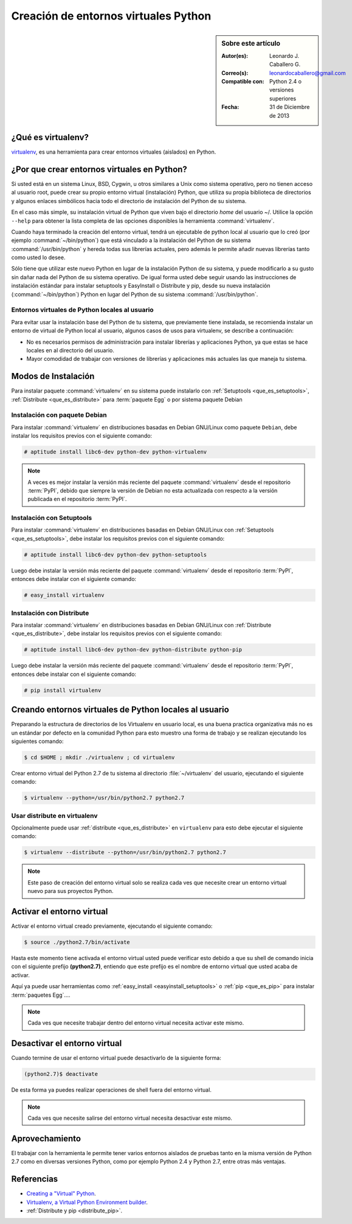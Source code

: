 .. -*- coding: utf-8 -*-

.. _creacion_entornos_virtuales:

=====================================
Creación de entornos virtuales Python
=====================================

.. sidebar:: Sobre este artículo

    :Autor(es): Leonardo J. Caballero G.
    :Correo(s): leonardocaballero@gmail.com
    :Compatible con: Python 2.4 o versiones superiores
    :Fecha: 31 de Diciembre de 2013

.. _que_es_virtualenv:

¿Qué es virtualenv?
===================

`virtualenv`_, es una herramienta para crear entornos virtuales (aislados) en Python.


.. _por_que_virtualenv:

¿Por que crear entornos virtuales en Python?
============================================

Si usted está en un sistema Linux, BSD, Cygwin, u otros similares a Unix como
sistema operativo, pero no tienen acceso al usuario root, puede crear su
propio entorno virtual (instalación) Python, que utiliza su propia biblioteca de
directorios y algunos enlaces simbólicos hacia todo el directorio de instalación 
del Python de su sistema.

En el caso más simple, su instalación virtual de Python que viven bajo el
directorio `home` del usuario ~/. Utilice la opción ``--help`` para obtener la
lista completa de las opciones disponibles la herramienta :command:`virtualenv`.

Cuando haya terminado la creación del entorno virtual, tendrá un ejecutable
de python local al usuario que lo creó (por ejemplo :command:`~/bin/python`) 
que está vinculado a la instalación del Python de su sistema :command:`/usr/bin/python` 
y hereda todas sus librerías actuales, pero además le permite añadir nuevas librerías 
tanto como usted lo desee. 

Sólo tiene que utilizar este nuevo Python en lugar de la instalación Python 
de su sistema, y puede modificarlo a su gusto sin dañar nada del Python de su 
sistema operativo. De igual forma usted debe seguir usando las instrucciones de 
instalación estándar para instalar setuptools y EasyInstall o Distribute y pip, 
desde su nueva instalación (:command:`~/bin/python`) Python en lugar del Python 
de su sistema :command:`/usr/bin/python`.


Entornos virtuales de Python locales al usuario
-----------------------------------------------

Para evitar usar la instalación base del Python de tu sistema, que
previamente tiene instalada, se recomienda instalar un entorno de virtual de
Python local al usuario, algunos casos de usos para virtualenv, se describe a
continuación:

-   No es necesarios permisos de administración para instalar librerías y
    aplicaciones Python, ya que estas se hace locales en al directorio del
    usuario.

-   Mayor comodidad de trabajar con versiones de librerías y aplicaciones
    más actuales las que maneja tu sistema.

.. _instalacion_virtualenv:

Modos de Instalación
====================

Para instalar paquete :command:`virtualenv` en su sistema puede instalarlo con 
:ref:`Setuptools <que_es_setuptools>`, :ref:`Distribute <que_es_distribute>` 
para :term:`paquete Egg` o por sistema paquete Debian


Instalación con paquete Debian 
------------------------------

Para instalar :command:`virtualenv` en distribuciones basadas en Debian GNU/Linux 
como paquete ``Debian``, debe instalar los requisitos previos con el siguiente 
comando: 

.. code-block:: sh

    # aptitude install libc6-dev python-dev python-virtualenv

.. note::

  A veces es mejor instalar la versión más reciente del paquete :command:`virtualenv`
  desde el repositorio :term:`PyPI`, debido que siempre la versión de Debian no esta 
  actualizada con respecto a la versión publicada en el repositorio :term:`PyPI`. 


Instalación con Setuptools
--------------------------

Para instalar :command:`virtualenv` en distribuciones basadas en Debian GNU/Linux 
con :ref:`Setuptools <que_es_setuptools>`, debe instalar los requisitos previos 
con el siguiente comando: 

.. code-block:: sh

    # aptitude install libc6-dev python-dev python-setuptools

Luego debe instalar la versión más reciente del paquete :command:`virtualenv`
desde el repositorio :term:`PyPI`, entonces debe instalar con el siguiente comando: 

.. code-block:: sh

    # easy_install virtualenv


Instalación con Distribute
--------------------------

Para instalar :command:`virtualenv` en distribuciones basadas en Debian GNU/Linux 
con :ref:`Distribute <que_es_distribute>`, debe instalar los requisitos previos 
con el siguiente comando: 

.. code-block:: sh

    # aptitude install libc6-dev python-dev python-distribute python-pip

Luego debe instalar la versión más reciente del paquete :command:`virtualenv`
desde el repositorio :term:`PyPI`, entonces debe instalar con el siguiente comando: 

.. code-block:: sh

    # pip install virtualenv


.. _creando_virtualenv:

Creando entornos virtuales de Python locales al usuario
=======================================================

Preparando la estructura de directorios de los Virtualenv en usuario local,
es una buena practica organizativa más no es un estándar por defecto en la
comunidad Python para esto muestro una forma de trabajo y se realizan
ejecutando los siguientes comando:

.. code-block:: sh

    $ cd $HOME ; mkdir ./virtualenv ; cd virtualenv


Crear entorno virtual del Python 2.7 de tu sistema al directorio
:file:`~/virtualenv` del usuario, ejecutando el siguiente comando: 

.. code-block:: sh

    $ virtualenv --python=/usr/bin/python2.7 python2.7

Usar distribute en virtualenv
-----------------------------

Opcionalmente puede usar :ref:`distribute <que_es_distribute>` en ``virtualenv`` para esto debe
ejecutar el siguiente comando: 

.. code-block:: sh
 
    $ virtualenv --distribute --python=/usr/bin/python2.7 python2.7

.. note::

  Este paso de creación del entorno virtual solo se realiza cada ves que 
  necesite crear un entorno virtual nuevo para sus proyectos Python.


.. _activar_virtualenv:

Activar el entorno virtual
==========================

Activar el entorno virtual creado previamente, ejecutando el siguiente
comando: 

.. code-block:: sh

    $ source ./python2.7/bin/activate

Hasta este momento tiene activada el entorno virtual usted puede verificar
esto debido a que su shell de comando inicia con el siguiente prefijo
**(python2.7)**, entiendo que este prefijo es el nombre de entorno virtual que
usted acaba de activar.

Aquí ya puede usar herramientas como :ref:`easy_install <easyinstall_setuptools>` 
o :ref:`pip <que_es_pip>` para instalar :term:`paquetes Egg`....

.. note::

  Cada ves que necesite trabajar dentro del entorno virtual necesita 
  activar este mismo.



Desactivar el entorno virtual
=============================

Cuando termine de usar el entorno virtual puede desactivarlo de la siguiente
forma: 

.. code-block:: sh

    (python2.7)$ deactivate

De esta forma ya puedes realizar operaciones de shell fuera del entorno virtual.

.. note::

  Cada ves que necesite salirse del entorno virtual necesita desactivar este mismo.


Aprovechamiento
===============

El trabajar con la herramienta le permite tener varios entornos aislados de
pruebas tanto en la misma versión de Python 2.7 como en diversas versiones
Python, como por ejemplo Python 2.4 y Python 2.7, entre otras más ventajas.


Referencias
===========

- `Creating a "Virtual" Python`_.
- `Virtualenv, a Virtual Python Environment builder`_.
- :ref:`Distribute y pip <distribute_pip>`.

.. _virtualenv: http://pypi.python.org/pypi/virtualenv/
.. _Creating a "Virtual" Python: http://peak.telecommunity.com/DevCenter/EasyInstall#creating-a-virtual-python
.. _Virtualenv, a Virtual Python Environment builder: http://pypi.python.org/pypi/virtualenv
